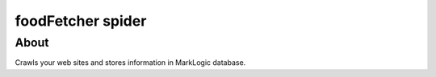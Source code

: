 ==============================
foodFetcher spider
==============================

About
=====

Crawls your web sites and stores information in MarkLogic database.
